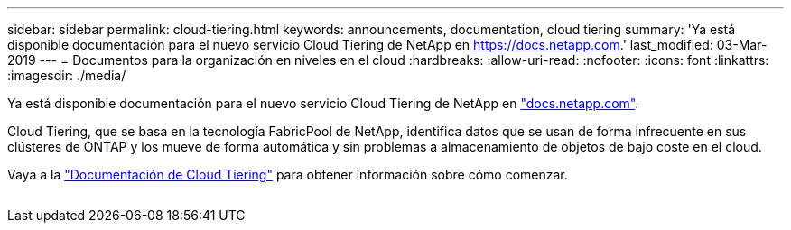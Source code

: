 ---
sidebar: sidebar 
permalink: cloud-tiering.html 
keywords: announcements, documentation, cloud tiering 
summary: 'Ya está disponible documentación para el nuevo servicio Cloud Tiering de NetApp en https://docs.netapp.com[].' 
last_modified: 03-Mar-2019 
---
= Documentos para la organización en niveles en el cloud
:hardbreaks:
:allow-uri-read: 
:nofooter: 
:icons: font
:linkattrs: 
:imagesdir: ./media/


[role="lead"]
Ya está disponible documentación para el nuevo servicio Cloud Tiering de NetApp en https://docs.netapp.com["docs.netapp.com"^].

Cloud Tiering, que se basa en la tecnología FabricPool de NetApp, identifica datos que se usan de forma infrecuente en sus clústeres de ONTAP y los mueve de forma automática y sin problemas a almacenamiento de objetos de bajo coste en el cloud.

Vaya a la https://docs.netapp.com/us-en/cloud-tiering/["Documentación de Cloud Tiering"^] para obtener información sobre cómo comenzar.

image:cloud-tiering.gif[""]
